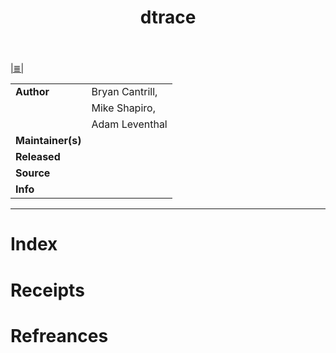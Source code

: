 # File           : cix-dtrace.org
# Created        : <2017-09-21 Thu 00:18:48 BST>
# Modified       : <2017-9-21 Thu 00:21:53 BST> sharlatan
# Author         : sharlatan
# Maintainer(s)  :
# Sinopsis       :

#+OPTIONS: num:nil

[[file:../README.org*Index][|≣|]]
#+TITLE: dtrace
|-----------------+-----------------|
| *Author*        | Bryan Cantrill, |
|                 | Mike Shapiro,   |
|                 | Adam Leventhal  |
| *Maintainer(s)* |                 |
| *Released*      |                 |
| *Source*        |                 |
| *Info*          |                 |
|-----------------+-----------------|

-----
* Index
* Receipts
* Refreances

# End of cix-dtrace.org
